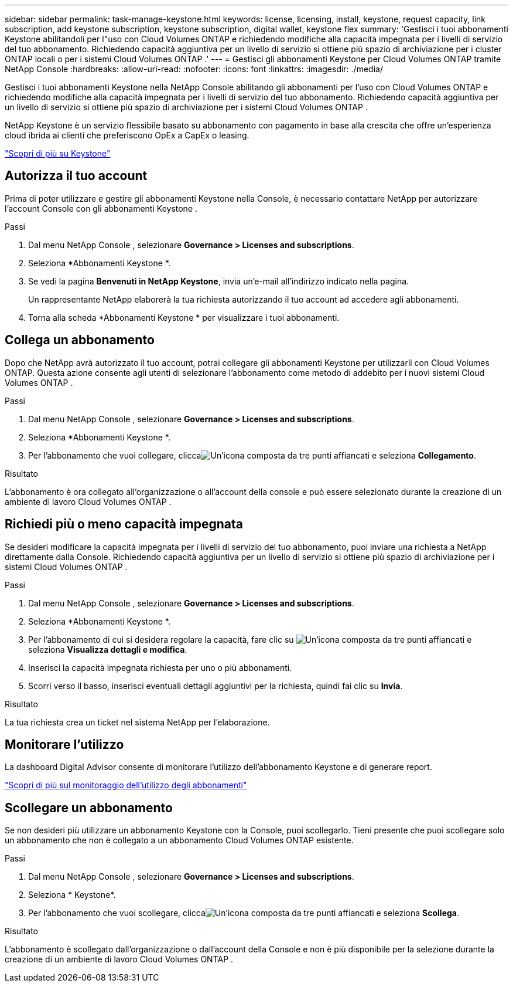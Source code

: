 ---
sidebar: sidebar 
permalink: task-manage-keystone.html 
keywords: license, licensing, install, keystone, request capacity, link subscription, add keystone subscription, keystone subscription, digital wallet, keystone flex 
summary: 'Gestisci i tuoi abbonamenti Keystone abilitandoli per l"uso con Cloud Volumes ONTAP e richiedendo modifiche alla capacità impegnata per i livelli di servizio del tuo abbonamento.  Richiedendo capacità aggiuntiva per un livello di servizio si ottiene più spazio di archiviazione per i cluster ONTAP locali o per i sistemi Cloud Volumes ONTAP .' 
---
= Gestisci gli abbonamenti Keystone per Cloud Volumes ONTAP tramite NetApp Console
:hardbreaks:
:allow-uri-read: 
:nofooter: 
:icons: font
:linkattrs: 
:imagesdir: ./media/


[role="lead lead"]
Gestisci i tuoi abbonamenti Keystone nella NetApp Console abilitando gli abbonamenti per l'uso con Cloud Volumes ONTAP e richiedendo modifiche alla capacità impegnata per i livelli di servizio del tuo abbonamento. Richiedendo capacità aggiuntiva per un livello di servizio si ottiene più spazio di archiviazione per i sistemi Cloud Volumes ONTAP .

NetApp Keystone è un servizio flessibile basato su abbonamento con pagamento in base alla crescita che offre un'esperienza cloud ibrida ai clienti che preferiscono OpEx a CapEx o leasing.

https://www.netapp.com/services/keystone/["Scopri di più su Keystone"^]



== Autorizza il tuo account

Prima di poter utilizzare e gestire gli abbonamenti Keystone nella Console, è necessario contattare NetApp per autorizzare l'account Console con gli abbonamenti Keystone .

.Passi
. Dal menu NetApp Console , selezionare *Governance > Licenses and subscriptions*.
. Seleziona *Abbonamenti Keystone *.
. Se vedi la pagina *Benvenuti in NetApp Keystone*, invia un'e-mail all'indirizzo indicato nella pagina.
+
Un rappresentante NetApp elaborerà la tua richiesta autorizzando il tuo account ad accedere agli abbonamenti.

. Torna alla scheda *Abbonamenti Keystone * per visualizzare i tuoi abbonamenti.




== Collega un abbonamento

Dopo che NetApp avrà autorizzato il tuo account, potrai collegare gli abbonamenti Keystone per utilizzarli con Cloud Volumes ONTAP.  Questa azione consente agli utenti di selezionare l'abbonamento come metodo di addebito per i nuovi sistemi Cloud Volumes ONTAP .

.Passi
. Dal menu NetApp Console , selezionare *Governance > Licenses and subscriptions*.
. Seleziona *Abbonamenti Keystone *.
. Per l'abbonamento che vuoi collegare, cliccaimage:icon-action.png["Un'icona composta da tre punti affiancati"] e seleziona *Collegamento*.


.Risultato
L'abbonamento è ora collegato all'organizzazione o all'account della console e può essere selezionato durante la creazione di un ambiente di lavoro Cloud Volumes ONTAP .



== Richiedi più o meno capacità impegnata

Se desideri modificare la capacità impegnata per i livelli di servizio del tuo abbonamento, puoi inviare una richiesta a NetApp direttamente dalla Console. Richiedendo capacità aggiuntiva per un livello di servizio si ottiene più spazio di archiviazione per i sistemi Cloud Volumes ONTAP .

.Passi
. Dal menu NetApp Console , selezionare *Governance > Licenses and subscriptions*.
. Seleziona *Abbonamenti Keystone *.
. Per l'abbonamento di cui si desidera regolare la capacità, fare clic su image:icon-action.png["Un'icona composta da tre punti affiancati"] e seleziona *Visualizza dettagli e modifica*.
. Inserisci la capacità impegnata richiesta per uno o più abbonamenti.
. Scorri verso il basso, inserisci eventuali dettagli aggiuntivi per la richiesta, quindi fai clic su *Invia*.


.Risultato
La tua richiesta crea un ticket nel sistema NetApp per l'elaborazione.



== Monitorare l'utilizzo

La dashboard Digital Advisor consente di monitorare l'utilizzo dell'abbonamento Keystone e di generare report.

https://docs.netapp.com/us-en/keystone-staas/integrations/aiq-keystone-details.html["Scopri di più sul monitoraggio dell'utilizzo degli abbonamenti"^]



== Scollegare un abbonamento

Se non desideri più utilizzare un abbonamento Keystone con la Console, puoi scollegarlo. Tieni presente che puoi scollegare solo un abbonamento che non è collegato a un abbonamento Cloud Volumes ONTAP esistente.

.Passi
. Dal menu NetApp Console , selezionare *Governance > Licenses and subscriptions*.
. Seleziona * Keystone*.
. Per l'abbonamento che vuoi scollegare, cliccaimage:icon-action.png["Un'icona composta da tre punti affiancati"] e seleziona *Scollega*.


.Risultato
L'abbonamento è scollegato dall'organizzazione o dall'account della Console e non è più disponibile per la selezione durante la creazione di un ambiente di lavoro Cloud Volumes ONTAP .
